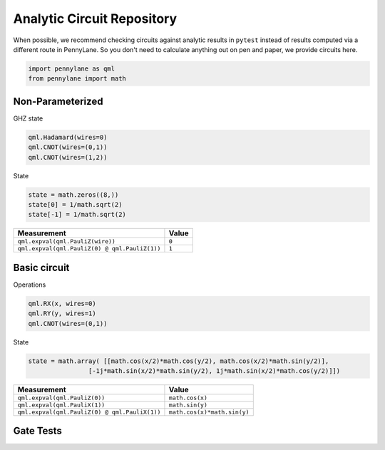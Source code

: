 Analytic Circuit Repository
===========================

When possible, we recommend checking circuits against analytic results in ``pytest`` instead of
results computed via a different route in PennyLane.  So you don't need to calculate anything out
on pen and paper, we provide circuits here.  

.. code-block:: python

    import pennylane as qml
    from pennylane import math

Non-Parameterized
-----------------

GHZ state

.. code-block:: python

    qml.Hadamard(wires=0)
    qml.CNOT(wires=(0,1))
    qml.CNOT(wires=(1,2))

State

.. code-block:: python

    state = math.zeros((8,))
    state[0] = 1/math.sqrt(2)
    state[-1] = 1/math.sqrt(2)

================================================== ==========================
Measurement                                              Value
================================================== ==========================
``qml.expval(qml.PauliZ(wire))``                       ``0``
``qml.expval(qml.PauliZ(0) @ qml.PauliZ(1))``          ``1``
================================================== ==========================

Basic circuit
-------------

Operations

.. code-block:: python

    qml.RX(x, wires=0)
    qml.RY(y, wires=1)
    qml.CNOT(wires=(0,1))

State

.. code-block:: python

    state = math.array( [[math.cos(x/2)*math.cos(y/2), math.cos(x/2)*math.sin(y/2)],
                    [-1j*math.sin(x/2)*math.sin(y/2), 1j*math.sin(x/2)*math.cos(y/2)]])


================================================== ==========================
Measurement                                              Value
================================================== ==========================
``qml.expval(qml.PauliZ(0))``                       ``math.cos(x)``
``qml.expval(qml.PauliX(1))``                       ``math.sin(y)``
``qml.expval(qml.PauliZ(0) @ qml.PauliX(1))``       ``math.cos(x)*math.sin(y)``
================================================== ==========================


Gate Tests
----------